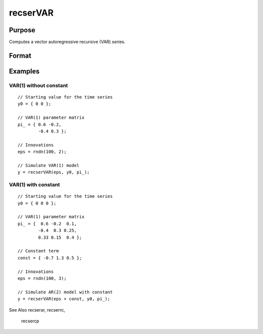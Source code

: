 
recserVAR
==============================================

Purpose
----------------
Computes a vector autoregressive recursive (VAR) series.

Format
----------------
.. function:: recserVAR(x, y0, pi_)

    :param x: where N is the number of observations and K is the number of vectors in the series
    :type x: NxK matrix

    :param y0: where P is the order of the VAR model, the starting values for each vector in the series.
    :type y0: PxK matrix

    :param pi_: containing the VAR parameters.
    :type pi_: KxK matrix

    :returns: y (*TODO*), NxK matrix containing the series.

Examples
----------------

VAR(1) without constant
+++++++++++++++++++++++

::

    // Starting value for the time series
    y0 = { 0 0 };
    
    // VAR(1) parameter matrix
    pi_ = { 0.6 -0.2,
            -0.4 0.3 };
    
    // Innovations
    eps = rndn(100, 2);
    
    // Simulate VAR(1) model
    y = recserVAR(eps, y0, pi_);

VAR(1) with constant
++++++++++++++++++++

::

    // Starting value for the time series
    y0 = { 0 0 0 };
    
    // VAR(1) parameter matrix
    pi_ = {  0.6 -0.2  0.1,
            -0.4  0.3 0.25,
            0.33 0.15  0.4 };
    
    // Constant term
    const = { -0.7 1.3 0.5 };
    
    // Innovations
    eps = rndn(100, 3);
    
    // Simulate AR(2) model with constant
    y = recserVAR(eps + const, y0, pi_);

See Also
recserar, recserrc,
            recsercp

